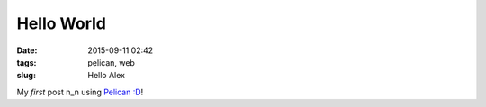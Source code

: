 ===========
Hello World
===========

:date: 2015-09-11 02:42
:tags: pelican, web
:slug: Hello Alex

My *first* post n_n using `Pelican :D <http://docs.getpelican.com/en/3.3.0/getting_started.html>`_!
